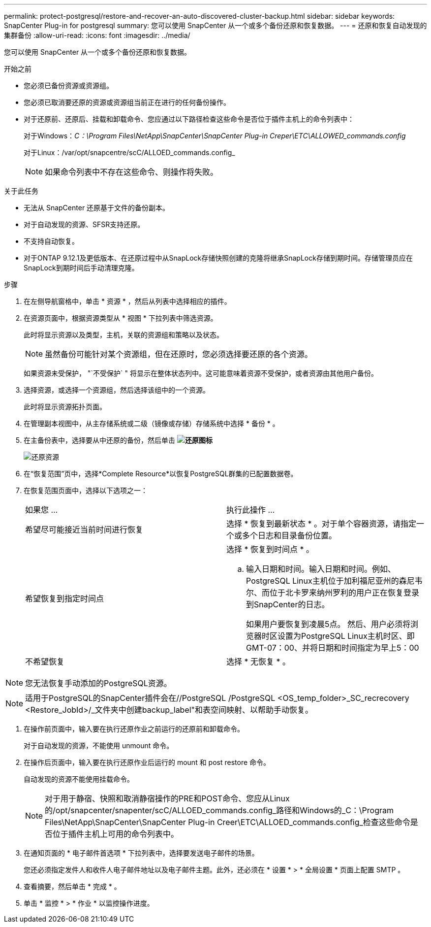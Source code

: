---
permalink: protect-postgresql/restore-and-recover-an-auto-discovered-cluster-backup.html 
sidebar: sidebar 
keywords: SnapCenter Plug-in for postgresql 
summary: 您可以使用 SnapCenter 从一个或多个备份还原和恢复数据。 
---
= 还原和恢复自动发现的集群备份
:allow-uri-read: 
:icons: font
:imagesdir: ../media/


[role="lead"]
您可以使用 SnapCenter 从一个或多个备份还原和恢复数据。

.开始之前
* 您必须已备份资源或资源组。
* 您必须已取消要还原的资源或资源组当前正在进行的任何备份操作。
* 对于还原前、还原后、挂载和卸载命令、您应通过以下路径检查这些命令是否位于插件主机上的命令列表中：
+
对于Windows：_C：\Program Files\NetApp\SnapCenter\SnapCenter Plug-in Creper\ETC\ALLOWED_commands.config_

+
对于Linux：/var/opt/snapcentre/scC/ALLOED_commands.config_

+

NOTE: 如果命令列表中不存在这些命令、则操作将失败。



.关于此任务
* 无法从 SnapCenter 还原基于文件的备份副本。
* 对于自动发现的资源、SFSR支持还原。
* 不支持自动恢复。
* 对于ONTAP 9.12.1及更低版本、在还原过程中从SnapLock存储快照创建的克隆将继承SnapLock存储到期时间。存储管理员应在SnapLock到期时间后手动清理克隆。


.步骤
. 在左侧导航窗格中，单击 * 资源 * ，然后从列表中选择相应的插件。
. 在资源页面中，根据资源类型从 * 视图 * 下拉列表中筛选资源。
+
此时将显示资源以及类型，主机，关联的资源组和策略以及状态。

+

NOTE: 虽然备份可能针对某个资源组，但在还原时，您必须选择要还原的各个资源。

+
如果资源未受保护， "`不受保护` " 将显示在整体状态列中。这可能意味着资源不受保护，或者资源由其他用户备份。

. 选择资源，或选择一个资源组，然后选择该组中的一个资源。
+
此时将显示资源拓扑页面。

. 在管理副本视图中，从主存储系统或二级（镜像或存储）存储系统中选择 * 备份 * 。
. 在主备份表中，选择要从中还原的备份，然后单击 *image:../media/restore_icon.gif["还原图标"]*
+
image::../media/restoring_resource.gif[还原资源]

. 在“恢复范围”页中，选择*Complete Resource*以恢复PostgreSQL群集的已配置数据卷。
. 在恢复范围页面中，选择以下选项之一：
+
|===


| 如果您 ... | 执行此操作 ... 


 a| 
希望尽可能接近当前时间进行恢复
 a| 
选择 * 恢复到最新状态 * 。对于单个容器资源，请指定一个或多个日志和目录备份位置。



 a| 
希望恢复到指定时间点
 a| 
选择 * 恢复到时间点 * 。

.. 输入日期和时间。输入日期和时间。例如、PostgreSQL Linux主机位于加利福尼亚州的森尼韦尔、而位于北卡罗来纳州罗利的用户正在恢复登录到SnapCenter的日志。
+
如果用户要恢复到凌晨5点。 然后、用户必须将浏览器时区设置为PostgreSQL Linux主机时区、即GMT-07：00、并将日期和时间指定为早上5：00





 a| 
不希望恢复
 a| 
选择 * 无恢复 * 。

|===



NOTE: 您无法恢复手动添加的PostgreSQL资源。


NOTE: 适用于PostgreSQL的SnapCenter插件会在//PostgreSQL /PostgreSQL <OS_temp_folder>_SC_recrecovery <Restore_JobId>/_文件夹中创建backup_label"和表空间映射、以帮助手动恢复。

. 在操作前页面中，输入要在执行还原作业之前运行的还原前和卸载命令。
+
对于自动发现的资源，不能使用 unmount 命令。

. 在操作后页面中，输入要在执行还原作业后运行的 mount 和 post restore 命令。
+
自动发现的资源不能使用挂载命令。

+

NOTE: 对于用于静宿、快照和取消静宿操作的PRE和POST命令、您应从Linux的/opt/snapcenter/snapenter/scC/ALLOED_commands.config_路径和Windows的_C：\Program Files\NetApp\SnapCenter\SnapCenter Plug-in Creer\ETC\ALLOED_commands.config_检查这些命令是否位于插件主机上可用的命令列表中。

. 在通知页面的 * 电子邮件首选项 * 下拉列表中，选择要发送电子邮件的场景。
+
您还必须指定发件人和收件人电子邮件地址以及电子邮件主题。此外，还必须在 * 设置 * > * 全局设置 * 页面上配置 SMTP 。

. 查看摘要，然后单击 * 完成 * 。
. 单击 * 监控 * > * 作业 * 以监控操作进度。

